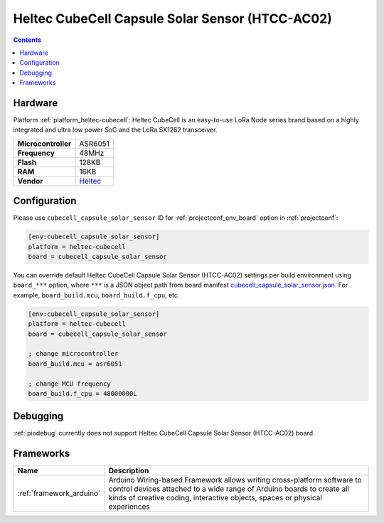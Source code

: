 ..  Copyright (c) 2014-present PlatformIO <contact@platformio.org>
    Licensed under the Apache License, Version 2.0 (the "License");
    you may not use this file except in compliance with the License.
    You may obtain a copy of the License at
       http://www.apache.org/licenses/LICENSE-2.0
    Unless required by applicable law or agreed to in writing, software
    distributed under the License is distributed on an "AS IS" BASIS,
    WITHOUT WARRANTIES OR CONDITIONS OF ANY KIND, either express or implied.
    See the License for the specific language governing permissions and
    limitations under the License.

.. _board_heltec-cubecell_cubecell_capsule_solar_sensor:

Heltec CubeCell Capsule Solar Sensor (HTCC-AC02)
================================================

.. contents::

Hardware
--------

Platform :ref:`platform_heltec-cubecell`: Heltec CubeCell is an easy-to-use LoRa Node series brand based on a highly integrated and ultra low power SoC and the LoRa SX1262 transceiver.

.. list-table::

  * - **Microcontroller**
    - ASR6051
  * - **Frequency**
    - 48MHz
  * - **Flash**
    - 128KB
  * - **RAM**
    - 16KB
  * - **Vendor**
    - `Heltec <https://heltec.org/project/htcc-ac02/?utm_source=platformio.org&utm_medium=docs>`__


Configuration
-------------

Please use ``cubecell_capsule_solar_sensor`` ID for :ref:`projectconf_env_board` option in :ref:`projectconf`:

.. code-block:: ini

  [env:cubecell_capsule_solar_sensor]
  platform = heltec-cubecell
  board = cubecell_capsule_solar_sensor

You can override default Heltec CubeCell Capsule Solar Sensor (HTCC-AC02) settings per build environment using
``board_***`` option, where ``***`` is a JSON object path from
board manifest `cubecell_capsule_solar_sensor.json <https://github.com/HelTecAutomation/platform-heltec-cubecell/blob/master/boards/cubecell_capsule_solar_sensor.json>`_. For example,
``board_build.mcu``, ``board_build.f_cpu``, etc.

.. code-block:: ini

  [env:cubecell_capsule_solar_sensor]
  platform = heltec-cubecell
  board = cubecell_capsule_solar_sensor

  ; change microcontroller
  board_build.mcu = asr6051

  ; change MCU frequency
  board_build.f_cpu = 48000000L

Debugging
---------
:ref:`piodebug` currently does not support Heltec CubeCell Capsule Solar Sensor (HTCC-AC02) board.

Frameworks
----------
.. list-table::
    :header-rows:  1

    * - Name
      - Description

    * - :ref:`framework_arduino`
      - Arduino Wiring-based Framework allows writing cross-platform software to control devices attached to a wide range of Arduino boards to create all kinds of creative coding, interactive objects, spaces or physical experiences